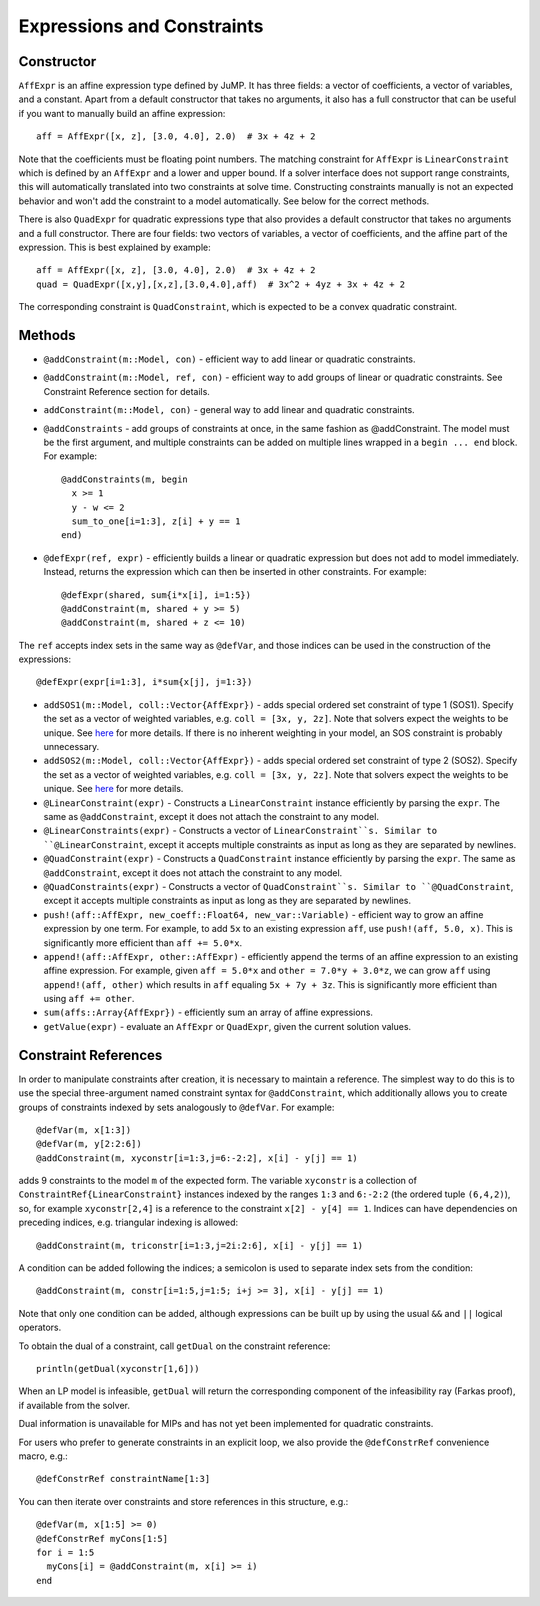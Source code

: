 .. _ref-expr:

---------------------------
Expressions and Constraints
---------------------------

Constructor
^^^^^^^^^^^

``AffExpr`` is an affine expression type defined by JuMP. It has three fields:
a vector of coefficients, a vector of variables, and a constant. Apart from
a default constructor that takes no arguments, it also has a full constructor that
can be useful if you want to manually build an affine expression::

    aff = AffExpr([x, z], [3.0, 4.0], 2.0)  # 3x + 4z + 2

Note that the coefficients must be floating point numbers. The matching
constraint for ``AffExpr`` is ``LinearConstraint`` which is defined by an
``AffExpr`` and a lower and upper bound. If a solver interface does not
support range constraints, this will automatically translated into two
constraints at solve time. Constructing constraints manually is not an
expected behavior and won't add the constraint to a model automatically.
See below for the correct methods.


There is also ``QuadExpr`` for quadratic expressions type that also provides
a default constructor that takes no arguments and a full constructor. There
are four fields: two vectors of variables, a vector of coefficients, and the
affine part of the expression. This is best explained by example::

    aff = AffExpr([x, z], [3.0, 4.0], 2.0)  # 3x + 4z + 2
    quad = QuadExpr([x,y],[x,z],[3.0,4.0],aff)  # 3x^2 + 4yz + 3x + 4z + 2

The corresponding constraint is ``QuadConstraint``, which is expected to
be a convex quadratic constraint.

Methods
^^^^^^^

* ``@addConstraint(m::Model, con)`` - efficient way to add linear or quadratic constraints.
* ``@addConstraint(m::Model, ref, con)`` - efficient way to add groups of linear or quadratic constraints.
  See Constraint Reference section for details.
* ``addConstraint(m::Model, con)`` - general way to add linear and quadratic
  constraints.
* ``@addConstraints`` - add groups of constraints at once, in the same fashion as @addConstraint. The model must be the first argument, and multiple constraints can be added on multiple lines wrapped in a ``begin ... end`` block. For example::

    @addConstraints(m, begin
      x >= 1
      y - w <= 2
      sum_to_one[i=1:3], z[i] + y == 1
    end)

* ``@defExpr(ref, expr)`` - efficiently builds a linear or quadratic expression but does not add to model immediately. Instead, returns the expression which can then be inserted in other constraints. For example::

    @defExpr(shared, sum{i*x[i], i=1:5})
    @addConstraint(m, shared + y >= 5)
    @addConstraint(m, shared + z <= 10)

The ``ref`` accepts index sets in the same way as ``@defVar``, and those indices can be used in the construction of the expressions::

    @defExpr(expr[i=1:3], i*sum{x[j], j=1:3})

* ``addSOS1(m::Model, coll::Vector{AffExpr})`` - adds special ordered set constraint
  of type 1 (SOS1). Specify the set as a vector of weighted variables, e.g. ``coll = [3x, y, 2z]``.
  Note that solvers expect the weights to be unique. See
  `here <http://lpsolve.sourceforge.net/5.5/SOS.htm>`_ for more details. If there is no inherent
  weighting in your model, an SOS constraint is probably unnecessary.
* ``addSOS2(m::Model, coll::Vector{AffExpr})`` - adds special ordered set constraint
  of type 2 (SOS2). Specify the set as a vector of weighted variables, e.g. ``coll = [3x, y, 2z]``.
  Note that solvers expect the weights to be unique.
  See `here <http://lpsolve.sourceforge.net/5.5/SOS.htm>`_ for more details.
* ``@LinearConstraint(expr)`` - Constructs a ``LinearConstraint`` instance efficiently by parsing the ``expr``. The same as ``@addConstraint``, except it does not attach the constraint to any model.
* ``@LinearConstraints(expr)`` - Constructs a vector of ``LinearConstraint``s. Similar to ``@LinearConstraint``, except it accepts multiple constraints as input as long as they are separated by newlines.
* ``@QuadConstraint(expr)`` - Constructs a ``QuadConstraint`` instance efficiently by parsing the ``expr``. The same as ``@addConstraint``, except it does not attach the constraint to any model.
* ``@QuadConstraints(expr)`` - Constructs a vector of ``QuadConstraint``s. Similar to ``@QuadConstraint``, except it accepts multiple constraints as input as long as they are separated by newlines.
* ``push!(aff::AffExpr, new_coeff::Float64, new_var::Variable)`` - efficient
  way to grow an affine expression by one term. For example, to add ``5x`` to
  an existing expression ``aff``, use ``push!(aff, 5.0, x)``. This is
  significantly more efficient than ``aff += 5.0*x``.
* ``append!(aff::AffExpr, other::AffExpr)`` - efficiently append the terms of
  an affine expression to an existing affine expression. For example, given
  ``aff = 5.0*x`` and ``other = 7.0*y + 3.0*z``, we can grow ``aff`` using
  ``append!(aff, other)`` which results in ``aff`` equaling ``5x + 7y + 3z``.
  This is significantly more efficient than using ``aff += other``.
* ``sum(affs::Array{AffExpr})`` - efficiently sum an array of affine expressions.
* ``getValue(expr)`` - evaluate an ``AffExpr`` or ``QuadExpr``, given the current solution values.

Constraint References
^^^^^^^^^^^^^^^^^^^^^

In order to manipulate constraints after creation, it is necessary to maintain
a reference. The simplest way to do this is to use the special three-argument
named constraint syntax for ``@addConstraint``, which additionally allows you
to create groups of constraints indexed by sets analogously to ``@defVar``.
For example::

    @defVar(m, x[1:3])
    @defVar(m, y[2:2:6])
    @addConstraint(m, xyconstr[i=1:3,j=6:-2:2], x[i] - y[j] == 1)

adds 9 constraints to the model ``m`` of the expected form. The variable ``xyconstr``
is a collection of ``ConstraintRef{LinearConstraint}`` instances indexed
by the ranges ``1:3`` and ``6:-2:2`` (the ordered tuple ``(6,4,2)``), so, for example
``xyconstr[2,4]`` is a reference to the constraint ``x[2] - y[4] == 1``. Indices can
have dependencies on preceding indices, e.g. triangular indexing is allowed::

    @addConstraint(m, triconstr[i=1:3,j=2i:2:6], x[i] - y[j] == 1)

A condition can be added following the indices; a semicolon is used to separate index sets from the condition::

    @addConstraint(m, constr[i=1:5,j=1:5; i+j >= 3], x[i] - y[j] == 1)

Note that only one condition can be added, although expressions can be built up by using the usual ``&&`` and ``||`` logical operators.

To obtain the dual of a constraint, call ``getDual`` on the constraint reference::

    println(getDual(xyconstr[1,6]))

When an LP model is infeasible, ``getDual`` will return the corresponding component of the
infeasibility ray (Farkas proof), if available from the solver.

Dual information is unavailable for MIPs and has not yet been implemented for quadratic constraints.

For users who prefer to generate constraints in an explicit loop, we also
provide the ``@defConstrRef`` convenience macro, e.g.::

    @defConstrRef constraintName[1:3]

You can then iterate over constraints and store
references in this structure, e.g.::

    @defVar(m, x[1:5] >= 0)
    @defConstrRef myCons[1:5]
    for i = 1:5
      myCons[i] = @addConstraint(m, x[i] >= i)
    end

